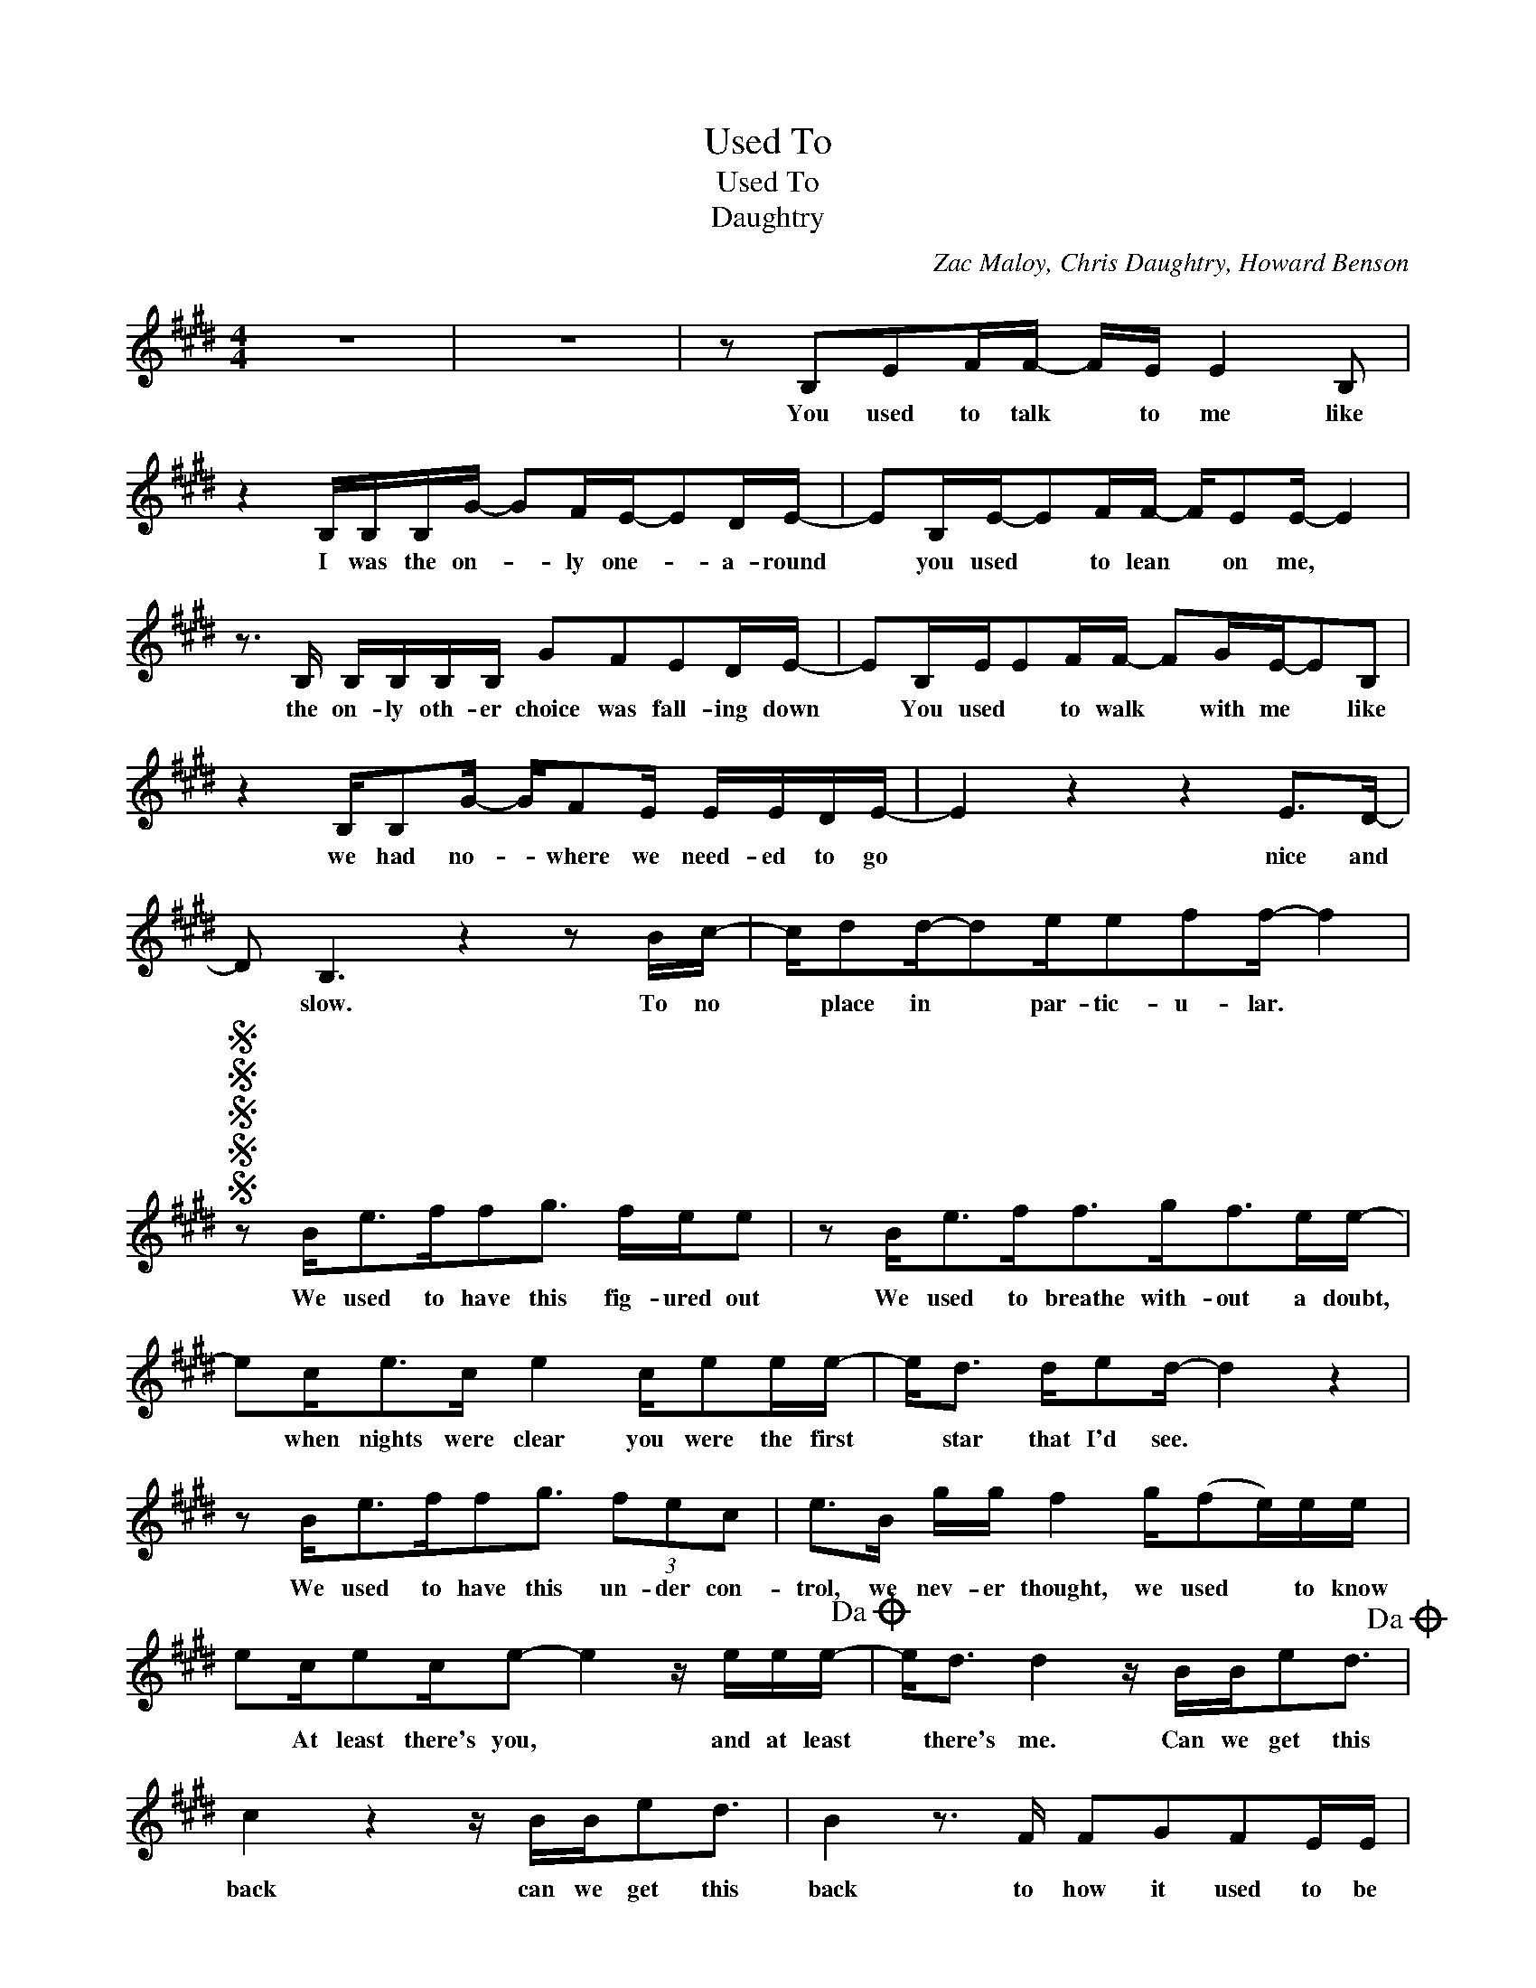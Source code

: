 X:1
T:Used To
T:Used To
T:Daughtry
C:Zac Maloy, Chris Daughtry, Howard Benson
Z:All Rights Reserved
L:1/16
M:4/4
K:E
V:1 treble 
%%MIDI program 40
V:1
 z16 | z16 | z2 B,2E2FF- FE E4 B,2 | z4 B,B,B,G- G2FE-E2DE- | E2B,E-E2FF- FE2E- E4 | %5
w: ||You used to talk * to me like|I was the on- * ly one- * a- round|* you used * to lean * on me, *|
 z3 B, B,B,B,B, G2F2E2DE- | E2B,EE2FF- F2GE-E2B,2 | z4 B,B,2G- GF2E EEDE- | E4 z4 z4 E2>D2- | %9
w: the on- ly oth- er choice was fall- ing down|* You used * to walk * with me * like|we had no- * where we need- ed to go|* nice and|
 D2 B,6 z4 z2 Bc- | cd2d-d2ee2f2f- f4 |SSSSS z2 B2<e2ff2g3 fee2 | z2 B2<e2f2<f2g2<f2ee- | %13
w: * slow. To no|* place in * par- tic- u- lar. *|We used to have this fig- ured out|We used to breathe with- out a doubt,|
 e2c2<e2c e4 ce2ee- | e2<d2 de2d- d4 z4 | z2 B2<e2ff2g3 (3f2e2c2 | e2>B2 gg f4 g(f2e)ee | %17
w: * when nights were clear you were the first|* star that I'd see. *|We used to have this un- der con-|trol, we nev- er thought, we used * to know|
 e2ce2ce2- e4 z eee-!dacoda! | e2<d2 d4 z BBe2d3!dacoda! | c4 z4 z BBe2d3 | B4 z3 F F2G2F2EE | %21
w: * At least there's you, * and at least|* there's me. Can we get this|back can we get this|back to how it used to be|
 z2 B,2E2FF- FE E4 B,2 | z4 B,2B,G- G2FE-E2DE- | E2B,E-E2FF- F(E2E-) E4 | %24
w: I used to reach * for you when|I got lost * a- long * the way|* I used- * to lis- ten- * * *|
 z3 B, B,B,B,B, G2F2E2DE- | E2B,2<E2F2<F2G2<G2 z2 | z4 GGGG e2d2d2>c2 | %27
w: you al- ways had the just right thing to say|* I used to fol- low you,|nev- er real- ly cared where we would|
 (B2 A/)G/F/E/ D/E/F/G/- G/G z/ z4 c2>B2- | B2 F6 z4 z2 Bc- | cd2d-d2e-e2(f2f-)f2e2!D.S.! | %30
w: go,- * * * * * * * * * * fast or-|* slow. To an-|* y where * at- * all- * * *|
O c4 z4 z eee2f3 | f4 z3 f f2g2g2ee- | e2B2B2d2<d2e2 z4 | z3 B BB2d2>e2f2e3 | z8 z4 cd2e- | %35
w: back can we get this|back to how it used to be?|* I look a- round me|and I want you to be there|'cause I miss-|
 ed2(c B)B2c3 G6 | z4 B2d2<d2e3f3 | z4 z3 e fe2f3g2- | g2 c6 z4 Bd2e- | ed2(c B)B2e2d3- d4 | %40
w: * the things * that we shared.|Look a- round you- *|it's emp- ty and your|* sad 'cause you miss|* the love * that we had. *|
 z2 B,2E2FF- FE E4 B,2 | z4 B,B,B,G G2FEE2DE- | E2<F2 z4 z4 z3 B | e2fg2a2(g3 e4) f2- | %44
w: You used to talk * to me like|I was the on- * ly one * a- round|* * the|on- ly one a- round.- * *|
[M:2/4] f8!D.S.! |[M:4/4] e2<f2 f4 z eeg2f3 | e4 z4 z cce2f3 | f4 z3 B f2g2g2a(a | g12) e2e2- | %49
w: |* there's me. Can we get this|back can we get this|back to how it used to be|* * yeah,-|
 e4 z3 B e2f2f2e-e- | e4- edc2- c8 | z4 z3 B f2g2g2e(e | e6) f6 e4 | z4 z3 B e2f2f2e(e- | %54
w: * to how it used to be?-||To how it used to be,-||to how it used to be,-|
 e4-) edc2 c4 cdB2- | B4 z3 B, F2G2F2EE- | E4 z4 z8 |] %57
w: |* to how it used to be-||

